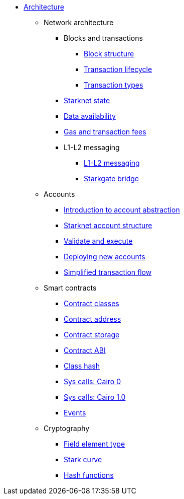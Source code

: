 * xref:architecture_and_concepts:index.adoc[Architecture]

** Network architecture
*** Blocks and transactions
**** xref:Network_Architecture/Blocks/header.adoc[Block structure]
**** xref:Network_Architecture/Blocks/transaction-life-cycle.adoc[Transaction lifecycle]
**** xref:Network_Architecture/Blocks/transactions.adoc[Transaction types]
*** xref:Network_Architecture/State/starknet-state.adoc[Starknet state]
*** xref:Network_Architecture/Data_Availability/on-chain-data.adoc[Data availability]
*** xref:Network_Architecture/Fees/fee-mechanism.adoc[Gas and transaction fees]
*** L1-L2 messaging
**** xref:Network_Architecture/L1-L2_Communication/messaging-mechanism.adoc[L1-L2 messaging]
**** xref:Network_Architecture/L1-L2_Communication/token-bridge.adoc[Starkgate bridge]
// *** xref:Network_Architecture/oracles.adoc[Oracles]
// *** xref:Network_Architecture/storage-proofs.adoc[Storage proofs]

** Accounts
*** xref:Accounts/introduction.adoc[Introduction to account abstraction]
*** xref:Accounts/approach.adoc[Starknet account structure]
*** xref:Accounts/validate_and_execute.adoc[Validate and execute]
*** xref:Accounts/deploying_new_accounts.adoc[Deploying new accounts]
*** xref:Accounts/simplified_transaction_flow.adoc[Simplified transaction flow]

** Smart contracts
*** xref:Smart_Contracts/contract-classes.adoc[Contract classes]
*** xref:Smart_Contracts/contract-address.adoc[Contract address]
*** xref:Smart_Contracts/contract-storage.adoc[Contract storage]
*** xref:Smart_Contracts/contract-abi.adoc[Contract ABI]
*** xref:Smart_Contracts/class-hash.adoc[Class hash]
*** xref:Smart_Contracts/system-calls-cairo0.adoc[Sys calls: Cairo 0]
*** xref:Smart_Contracts/system-calls-cairo1.adoc[Sys calls: Cairo 1.0]
*** xref:Smart_Contracts/Events/starknet-events.adoc[Events]

** Cryptography
*** xref:Cryptography/p-value.adoc[Field element type]
*** xref:Cryptography/stark-curve.adoc[Stark curve]
*** xref:Cryptography/hash-functions.adoc[Hash functions]
